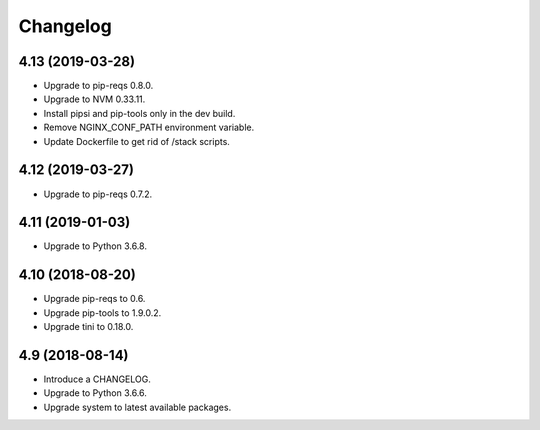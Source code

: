 Changelog
=========


4.13 (2019-03-28)
-----------------

* Upgrade to pip-reqs 0.8.0.
* Upgrade to NVM 0.33.11.
* Install pipsi and pip-tools only in the dev build.
* Remove NGINX_CONF_PATH environment variable.
* Update Dockerfile to get rid of /stack scripts.


4.12 (2019-03-27)
----------------

* Upgrade to pip-reqs 0.7.2.


4.11 (2019-01-03)
-----------------

* Upgrade to Python 3.6.8.


4.10 (2018-08-20)
-----------------

* Upgrade pip-reqs to 0.6.
* Upgrade pip-tools to 1.9.0.2.
* Upgrade tini to 0.18.0.


4.9 (2018-08-14)
----------------

* Introduce a CHANGELOG.
* Upgrade to Python 3.6.6.
* Upgrade system to latest available packages.
